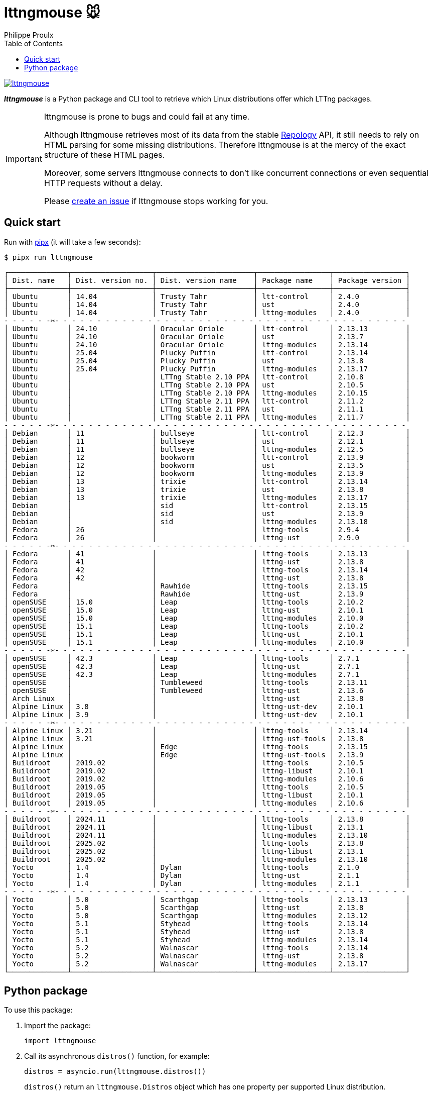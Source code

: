 // SPDX-FileCopyrightText: 2025 Philippe Proulx <eeppeliteloop@gmail.com>
// SPDX-License-Identifier: CC-BY-SA-4.0

// Show ToC at a specific location for a GitHub rendering
ifdef::env-github[]
:toc: macro
endif::env-github[]

ifndef::env-github[]
:toc: left
endif::env-github[]

// This is to mimic what GitHub does so that anchors work in an offline
// rendering too.
:idprefix:
:idseparator: -

// Other attributes
:py3: Python{nbsp}3

= lttngmouse 🐭
Philippe Proulx

[.normal]
image:https://img.shields.io/pypi/v/lttngmouse.svg?label=Latest%20version[link="https://pypi.python.org/pypi/lttngmouse"]

[.lead]
_**lttngmouse**_ is a Python package and CLI tool to retrieve
which Linux distributions offer which LTTng packages.

[IMPORTANT]
====
lttngmouse is prone to bugs and could fail at any time.

Although lttngmouse retrieves most of its data from
the stable https://repology.org/[Repology]
API, it still needs to rely on HTML parsing
for some missing distributions. Therefore lttngmouse is at the mercy
of the exact structure of these HTML pages.

Moreover, some servers lttngmouse connects to don't like concurrent
connections or even sequential HTTP requests without a delay.

Please https://github.com/lttng/lttngmouse/issues/new[create an issue]
if lttngmouse stops working for you.
====

ifdef::env-github[]
// ToC location for a GitHub rendering
toc::[]
endif::env-github[]

== Quick start

Run with https://github.com/pypa/pipx[pipx] (it will take a few seconds):

----
$ pipx run lttngmouse
----
{empty}
----
┌──────────────┬───────────────────┬───────────────────────┬─────────────────┬─────────────────┐
│ Dist. name   │ Dist. version no. │ Dist. version name    │ Package name    │ Package version │
├──────────────┼───────────────────┼───────────────────────┼─────────────────┼─────────────────┤
│ Ubuntu       │ 14.04             │ Trusty Tahr           │ ltt-control     │ 2.4.0           │
│ Ubuntu       │ 14.04             │ Trusty Tahr           │ ust             │ 2.4.0           │
│ Ubuntu       │ 14.04             │ Trusty Tahr           │ lttng-modules   │ 2.4.0           │
- - - - - -✂️- - - - - - - - - - - - - - - - - - - - - - - - - - - - - - - - - - - - - - - - - -
│ Ubuntu       │ 24.10             │ Oracular Oriole       │ ltt-control     │ 2.13.13         │
│ Ubuntu       │ 24.10             │ Oracular Oriole       │ ust             │ 2.13.7          │
│ Ubuntu       │ 24.10             │ Oracular Oriole       │ lttng-modules   │ 2.13.14         │
│ Ubuntu       │ 25.04             │ Plucky Puffin         │ ltt-control     │ 2.13.14         │
│ Ubuntu       │ 25.04             │ Plucky Puffin         │ ust             │ 2.13.8          │
│ Ubuntu       │ 25.04             │ Plucky Puffin         │ lttng-modules   │ 2.13.17         │
│ Ubuntu       │                   │ LTTng Stable 2.10 PPA │ ltt-control     │ 2.10.8          │
│ Ubuntu       │                   │ LTTng Stable 2.10 PPA │ ust             │ 2.10.5          │
│ Ubuntu       │                   │ LTTng Stable 2.10 PPA │ lttng-modules   │ 2.10.15         │
│ Ubuntu       │                   │ LTTng Stable 2.11 PPA │ ltt-control     │ 2.11.2          │
│ Ubuntu       │                   │ LTTng Stable 2.11 PPA │ ust             │ 2.11.1          │
│ Ubuntu       │                   │ LTTng Stable 2.11 PPA │ lttng-modules   │ 2.11.7          │
- - - - - -✂️- - - - - - - - - - - - - - - - - - - - - - - - - - - - - - - - - - - - - - - - - -
│ Debian       │ 11                │ bullseye              │ ltt-control     │ 2.12.3          │
│ Debian       │ 11                │ bullseye              │ ust             │ 2.12.1          │
│ Debian       │ 11                │ bullseye              │ lttng-modules   │ 2.12.5          │
│ Debian       │ 12                │ bookworm              │ ltt-control     │ 2.13.9          │
│ Debian       │ 12                │ bookworm              │ ust             │ 2.13.5          │
│ Debian       │ 12                │ bookworm              │ lttng-modules   │ 2.13.9          │
│ Debian       │ 13                │ trixie                │ ltt-control     │ 2.13.14         │
│ Debian       │ 13                │ trixie                │ ust             │ 2.13.8          │
│ Debian       │ 13                │ trixie                │ lttng-modules   │ 2.13.17         │
│ Debian       │                   │ sid                   │ ltt-control     │ 2.13.15         │
│ Debian       │                   │ sid                   │ ust             │ 2.13.9          │
│ Debian       │                   │ sid                   │ lttng-modules   │ 2.13.18         │
│ Fedora       │ 26                │                       │ lttng-tools     │ 2.9.4           │
│ Fedora       │ 26                │                       │ lttng-ust       │ 2.9.0           │
- - - - - -✂️- - - - - - - - - - - - - - - - - - - - - - - - - - - - - - - - - - - - - - - - - -
│ Fedora       │ 41                │                       │ lttng-tools     │ 2.13.13         │
│ Fedora       │ 41                │                       │ lttng-ust       │ 2.13.8          │
│ Fedora       │ 42                │                       │ lttng-tools     │ 2.13.14         │
│ Fedora       │ 42                │                       │ lttng-ust       │ 2.13.8          │
│ Fedora       │                   │ Rawhide               │ lttng-tools     │ 2.13.15         │
│ Fedora       │                   │ Rawhide               │ lttng-ust       │ 2.13.9          │
│ openSUSE     │ 15.0              │ Leap                  │ lttng-tools     │ 2.10.2          │
│ openSUSE     │ 15.0              │ Leap                  │ lttng-ust       │ 2.10.1          │
│ openSUSE     │ 15.0              │ Leap                  │ lttng-modules   │ 2.10.0          │
│ openSUSE     │ 15.1              │ Leap                  │ lttng-tools     │ 2.10.2          │
│ openSUSE     │ 15.1              │ Leap                  │ lttng-ust       │ 2.10.1          │
│ openSUSE     │ 15.1              │ Leap                  │ lttng-modules   │ 2.10.0          │
- - - - - -✂️- - - - - - - - - - - - - - - - - - - - - - - - - - - - - - - - - - - - - - - - - -
│ openSUSE     │ 42.3              │ Leap                  │ lttng-tools     │ 2.7.1           │
│ openSUSE     │ 42.3              │ Leap                  │ lttng-ust       │ 2.7.1           │
│ openSUSE     │ 42.3              │ Leap                  │ lttng-modules   │ 2.7.1           │
│ openSUSE     │                   │ Tumbleweed            │ lttng-tools     │ 2.13.11         │
│ openSUSE     │                   │ Tumbleweed            │ lttng-ust       │ 2.13.6          │
│ Arch Linux   │                   │                       │ lttng-ust       │ 2.13.8          │
│ Alpine Linux │ 3.8               │                       │ lttng-ust-dev   │ 2.10.1          │
│ Alpine Linux │ 3.9               │                       │ lttng-ust-dev   │ 2.10.1          │
- - - - - -✂️- - - - - - - - - - - - - - - - - - - - - - - - - - - - - - - - - - - - - - - - - -
│ Alpine Linux │ 3.21              │                       │ lttng-tools     │ 2.13.14         │
│ Alpine Linux │ 3.21              │                       │ lttng-ust-tools │ 2.13.8          │
│ Alpine Linux │                   │ Edge                  │ lttng-tools     │ 2.13.15         │
│ Alpine Linux │                   │ Edge                  │ lttng-ust-tools │ 2.13.9          │
│ Buildroot    │ 2019.02           │                       │ lttng-tools     │ 2.10.5          │
│ Buildroot    │ 2019.02           │                       │ lttng-libust    │ 2.10.1          │
│ Buildroot    │ 2019.02           │                       │ lttng-modules   │ 2.10.6          │
│ Buildroot    │ 2019.05           │                       │ lttng-tools     │ 2.10.5          │
│ Buildroot    │ 2019.05           │                       │ lttng-libust    │ 2.10.1          │
│ Buildroot    │ 2019.05           │                       │ lttng-modules   │ 2.10.6          │
- - - - - -✂️- - - - - - - - - - - - - - - - - - - - - - - - - - - - - - - - - - - - - - - - - -
│ Buildroot    │ 2024.11           │                       │ lttng-tools     │ 2.13.8          │
│ Buildroot    │ 2024.11           │                       │ lttng-libust    │ 2.13.1          │
│ Buildroot    │ 2024.11           │                       │ lttng-modules   │ 2.13.10         │
│ Buildroot    │ 2025.02           │                       │ lttng-tools     │ 2.13.8          │
│ Buildroot    │ 2025.02           │                       │ lttng-libust    │ 2.13.1          │
│ Buildroot    │ 2025.02           │                       │ lttng-modules   │ 2.13.10         │
│ Yocto        │ 1.4               │ Dylan                 │ lttng-tools     │ 2.1.0           │
│ Yocto        │ 1.4               │ Dylan                 │ lttng-ust       │ 2.1.1           │
│ Yocto        │ 1.4               │ Dylan                 │ lttng-modules   │ 2.1.1           │
- - - - - -✂️- - - - - - - - - - - - - - - - - - - - - - - - - - - - - - - - - - - - - - - - - -
│ Yocto        │ 5.0               │ Scarthgap             │ lttng-tools     │ 2.13.13         │
│ Yocto        │ 5.0               │ Scarthgap             │ lttng-ust       │ 2.13.8          │
│ Yocto        │ 5.0               │ Scarthgap             │ lttng-modules   │ 2.13.12         │
│ Yocto        │ 5.1               │ Styhead               │ lttng-tools     │ 2.13.14         │
│ Yocto        │ 5.1               │ Styhead               │ lttng-ust       │ 2.13.8          │
│ Yocto        │ 5.1               │ Styhead               │ lttng-modules   │ 2.13.14         │
│ Yocto        │ 5.2               │ Walnascar             │ lttng-tools     │ 2.13.14         │
│ Yocto        │ 5.2               │ Walnascar             │ lttng-ust       │ 2.13.8          │
│ Yocto        │ 5.2               │ Walnascar             │ lttng-modules   │ 2.13.17         │
└──────────────┴───────────────────┴───────────────────────┴─────────────────┴─────────────────┘
----

== Python package

To use this package:

. Import the package:
+
[source,python]
----
import lttngmouse
----

. Call its asynchronous `distros()` function, for example:
+
[source,python]
----
distros = asyncio.run(lttngmouse.distros())
----
+
`distros()` return an `lttngmouse.Distros` object which has one property
per supported Linux distribution.
+
See the `lttngmouse.pub` module to see the public classes and their
available properties.
